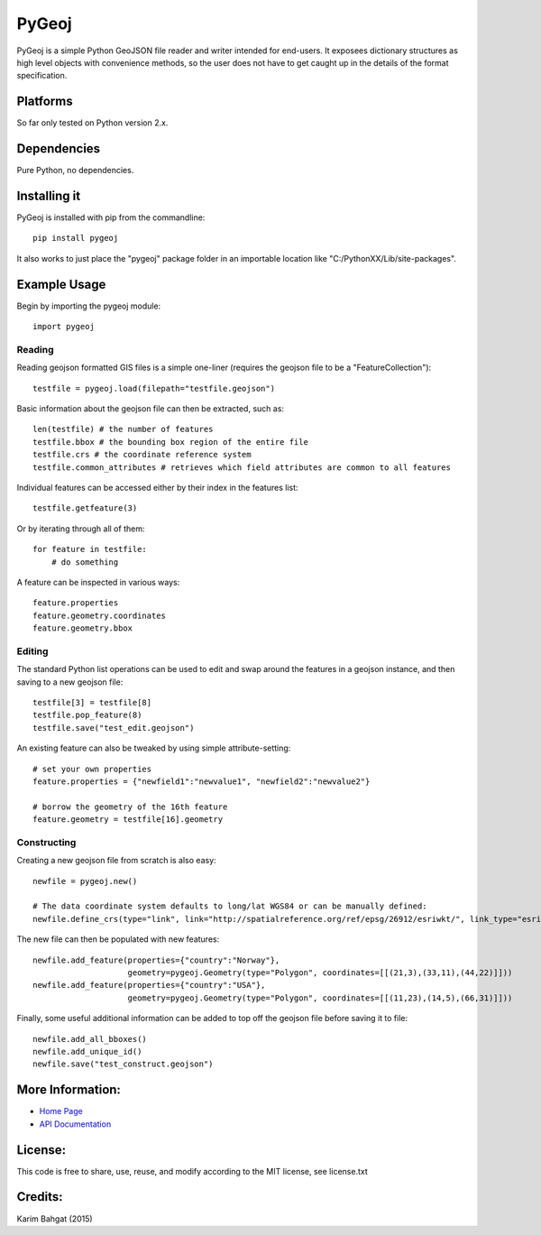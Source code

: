 PyGeoj
======

PyGeoj is a simple Python GeoJSON file reader and writer intended for
end-users. It exposees dictionary structures as high level objects with
convenience methods, so the user does not have to get caught up in the
details of the format specification.

Platforms
---------

So far only tested on Python version 2.x.

Dependencies
------------

Pure Python, no dependencies.

Installing it
-------------

PyGeoj is installed with pip from the commandline:

::

    pip install pygeoj

It also works to just place the "pygeoj" package folder in an importable
location like "C:/PythonXX/Lib/site-packages".

Example Usage
-------------

Begin by importing the pygeoj module:

::

    import pygeoj

Reading
~~~~~~~

Reading geojson formatted GIS files is a simple one-liner (requires the
geojson file to be a "FeatureCollection"):

::

    testfile = pygeoj.load(filepath="testfile.geojson")

Basic information about the geojson file can then be extracted, such as:

::

    len(testfile) # the number of features
    testfile.bbox # the bounding box region of the entire file
    testfile.crs # the coordinate reference system
    testfile.common_attributes # retrieves which field attributes are common to all features

Individual features can be accessed either by their index in the
features list:

::

    testfile.getfeature(3)

Or by iterating through all of them:

::

    for feature in testfile: 
        # do something

A feature can be inspected in various ways:

::

    feature.properties
    feature.geometry.coordinates
    feature.geometry.bbox

Editing
~~~~~~~

The standard Python list operations can be used to edit and swap around
the features in a geojson instance, and then saving to a new geojson
file:

::

    testfile[3] = testfile[8]
    testfile.pop_feature(8)
    testfile.save("test_edit.geojson")

An existing feature can also be tweaked by using simple
attribute-setting:

::

    # set your own properties
    feature.properties = {"newfield1":"newvalue1", "newfield2":"newvalue2"}

    # borrow the geometry of the 16th feature
    feature.geometry = testfile[16].geometry

Constructing
~~~~~~~~~~~~

Creating a new geojson file from scratch is also easy:

::

    newfile = pygeoj.new()

    # The data coordinate system defaults to long/lat WGS84 or can be manually defined:
    newfile.define_crs(type="link", link="http://spatialreference.org/ref/epsg/26912/esriwkt/", link_type="esriwkt")

The new file can then be populated with new features:

::

    newfile.add_feature(properties={"country":"Norway"},
                        geometry=pygeoj.Geometry(type="Polygon", coordinates=[[(21,3),(33,11),(44,22)]]))
    newfile.add_feature(properties={"country":"USA"},
                        geometry=pygeoj.Geometry(type="Polygon", coordinates=[[(11,23),(14,5),(66,31)]]))

Finally, some useful additional information can be added to top off the
geojson file before saving it to file:

::

    newfile.add_all_bboxes()
    newfile.add_unique_id()
    newfile.save("test_construct.geojson")

More Information:
-----------------

-  `Home Page <http://github.com/karimbahgat/PyGeoj>`__
-  `API Documentation <http://pythonhosted.org/PyGeoj>`__

License:
--------

This code is free to share, use, reuse, and modify according to the MIT
license, see license.txt

Credits:
--------

Karim Bahgat (2015)
